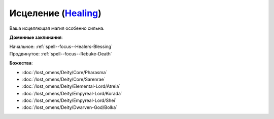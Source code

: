 .. title:: Домен исцеления (Healing Domain)

.. rst-class:: domain
.. _Domain--Healing:

Исцеление (`Healing <https://2e.aonprd.com/Domains.aspx?ID=15>`_)
=============================================================================================================

Ваша исцеляющая магия особенно сильна.

**Доменные заклинания**:

| Начальное: :ref:`spell--focus--Healers-Blessing`
| Продвинутое: :ref:`spell--focus--Rebuke-Death`


**Божества**:

* :doc:`/lost_omens/Deity/Core/Pharasma`
* :doc:`/lost_omens/Deity/Core/Sarenrae`
* :doc:`/lost_omens/Deity/Elemental-Lord/Atreia`
* :doc:`/lost_omens/Deity/Empyreal-Lord/Korada`
* :doc:`/lost_omens/Deity/Empyreal-Lord/Shei`
* :doc:`/lost_omens/Deity/Dwarven-God/Bolka`
